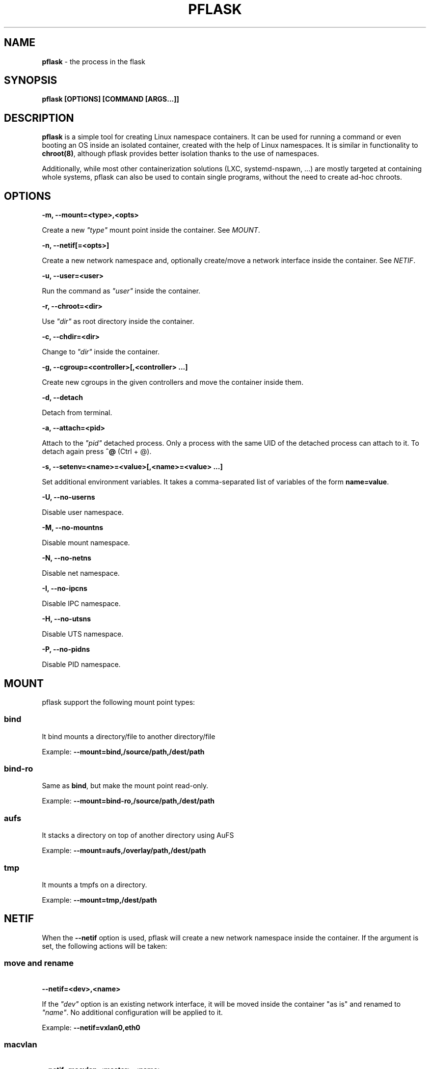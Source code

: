 .\" generated with Ronn/v0.7.3
.\" http://github.com/rtomayko/ronn/tree/0.7.3
.
.TH "PFLASK" "1" "January 2014" "" ""
.
.SH "NAME"
\fBpflask\fR \- the process in the flask
.
.SH "SYNOPSIS"
\fBpflask [OPTIONS] [COMMAND [ARGS\.\.\.]]\fR
.
.SH "DESCRIPTION"
\fBpflask\fR is a simple tool for creating Linux namespace containers\. It can be used for running a command or even booting an OS inside an isolated container, created with the help of Linux namespaces\. It is similar in functionality to \fBchroot(8)\fR, although pflask provides better isolation thanks to the use of namespaces\.
.
.P
Additionally, while most other containerization solutions (LXC, systemd\-nspawn, \.\.\.) are mostly targeted at containing whole systems, pflask can also be used to contain single programs, without the need to create ad\-hoc chroots\.
.
.SH "OPTIONS"
\fB\-m, \-\-mount=<type>,<opts>\fR
.
.P
\~\~\~\~\~\~ Create a new \fI"type"\fR mount point inside the container\. See \fIMOUNT\fR\.
.
.P
\fB\-n, \-\-netif[=<opts>]\fR
.
.P
\~\~\~\~\~\~ Create a new network namespace and, optionally create/move a network interface inside the container\. See \fINETIF\fR\.
.
.P
\fB\-u, \-\-user=<user>\fR
.
.P
\~\~\~\~\~\~ Run the command as \fI"user"\fR inside the container\.
.
.P
\fB\-r, \-\-chroot=<dir>\fR
.
.P
\~\~\~\~\~\~ Use \fI"dir"\fR as root directory inside the container\.
.
.P
\fB\-c, \-\-chdir=<dir>\fR
.
.P
\~\~\~\~\~\~ Change to \fI"dir"\fR inside the container\.
.
.P
\fB\-g, \-\-cgroup=<controller>[,<controller> \.\.\.]\fR
.
.P
\~\~\~\~\~\~ Create new cgroups in the given controllers and move the container inside them\.
.
.P
\fB\-d, \-\-detach\fR
.
.P
\~\~\~\~\~\~ Detach from terminal\.
.
.P
\fB\-a, \-\-attach=<pid>\fR
.
.P
\~\~\~\~\~\~ Attach to the \fI"pid"\fR detached process\. Only a process with the same UID of the detached process can attach to it\. To detach again press \fB^@\fR (Ctrl + @)\.
.
.P
\fB\-s, \-\-setenv=<name>=<value>[,<name>=<value> \.\.\.]\fR
.
.P
\~\~\~\~\~\~ Set additional environment variables\. It takes a comma\-separated list of variables of the form \fBname=value\fR\.
.
.P
\fB\-U, \-\-no\-userns\fR
.
.P
\~\~\~\~\~\~ Disable user namespace\.
.
.P
\fB\-M, \-\-no\-mountns\fR
.
.P
\~\~\~\~\~\~ Disable mount namespace\.
.
.P
\fB\-N, \-\-no\-netns\fR
.
.P
\~\~\~\~\~\~ Disable net namespace\.
.
.P
\fB\-I, \-\-no\-ipcns\fR
.
.P
\~\~\~\~\~\~ Disable IPC namespace\.
.
.P
\fB\-H, \-\-no\-utsns\fR
.
.P
\~\~\~\~\~\~ Disable UTS namespace\.
.
.P
\fB\-P, \-\-no\-pidns\fR
.
.P
\~\~\~\~\~\~ Disable PID namespace\.
.
.SH "MOUNT"
pflask support the following mount point types:
.
.SS "bind"
It bind mounts a directory/file to another directory/file
.
.P
Example: \fB\-\-mount=bind,/source/path,/dest/path\fR
.
.SS "bind\-ro"
Same as \fBbind\fR, but make the mount point read\-only\.
.
.P
Example: \fB\-\-mount=bind\-ro,/source/path,/dest/path\fR
.
.SS "aufs"
It stacks a directory on top of another directory using AuFS
.
.P
Example: \fB\-\-mount=aufs,/overlay/path,/dest/path\fR
.
.SS "tmp"
It mounts a tmpfs on a directory\.
.
.P
Example: \fB\-\-mount=tmp,/dest/path\fR
.
.SH "NETIF"
When the \fB\-\-netif\fR option is used, pflask will create a new network namespace inside the container\. If the argument is set, the following actions will be taken:
.
.SS "move and rename"
\~\~\~\~\~\~ \fB\-\-netif=<dev>,<name>\fR
.
.P
If the \fI"dev"\fR option is an existing network interface, it will be moved inside the container "as is" and renamed to \fI"name"\fR\. No additional configuration will be applied to it\.
.
.P
Example: \fB\-\-netif=vxlan0,eth0\fR
.
.SS "macvlan"
\~\~\~\~\~\~ \fB\-\-netif=macvlan,<master>,<name>\fR
.
.P
If the \fI"macvlan"\fR option is used, a new network interface of type \fBmacvlan\fR will be created using \fI"master"\fR as master interface, moved inside the container and renamed to \fI"name"\fR\. No additional configuration will be applied to it\.
.
.P
Example: \fB\-\-netif=macvlan,eth0,eth0\fR
.
.SS "veth"
\~\~\~\~\~\~ \fB\-\-netif=veth,<name_outside>,<name_inside>\fR
.
.P
If the \fI"veth"\fR option is used, a new pair of network interfaces of type \fBveth\fR will be created and one of the two moved inside the container\. The twin outside the container will be named \fI"name_outside"\fR, while the twin inside the container will be named \fI"name_inside"\fR\. No additional configuration will be applied to them\.
.
.P
Example: \fB\-\-netif=veth,veth0,eth0\fR
.
.SH "AUTHOR"
Alessandro Ghedini \fIalessandro@ghedini\.me\fR
.
.SH "COPYRIGHT"
Copyright (C) 2013 Alessandro Ghedini \fIalessandro@ghedini\.me\fR
.
.P
This program is released under the 2 clause BSD license\.
